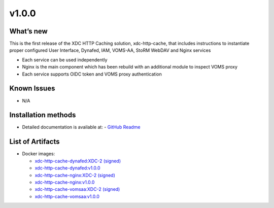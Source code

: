 v1.0.0
------------

What’s new
~~~~~~~~~~

This is the first release of the XDC HTTP Caching solution, xdc-http-cache, that includes instructions
to instantiate proper configured User Interface, Dynafed, IAM, VOMS-AA, StoRM WebDAV and Nginx services

- Each service can be used independently
- Nginx is the main component which has been rebuild with an additional module to inspect VOMS proxy
- Each service supports OIDC token and VOMS proxy authentication

Known Issues
~~~~~~~~~~~~

* N/A

Installation methods
~~~~~~~~~~~~~~~~~~~~

- Detailed documentation is available at:
  - `GitHub Readme <https://github.com/extreme-datacloud/xdc_http_cache/blob/v1.0.0/README.md>`_ 

List of Artifacts
~~~~~~~~~~~~~~~~~

- Docker images:

  - `xdc-http-cache-dynafed:XDC-2 (signed) <https://hub.docker.com/layers/extremedatacloud/xdc-http-cache-dynafed/XDC-2/images/sha256-4c6c660c8325cbe4e0364603bf442aa312955704f09396cf195f375cf15dcd2e?context=repo>`_
  - `xdc-http-cache-dynafed:v1.0.0 <https://hub.docker.com/layers/extremedatacloud/xdc-http-cache-dynafed/v1.0.0/images/sha256-4c6c660c8325cbe4e0364603bf442aa312955704f09396cf195f375cf15dcd2e?context=repo>`_
  - `xdc-http-cache-nginx:XDC-2 (signed) <https://hub.docker.com/layers/extremedatacloud/xdc-http-cache-nginx/XDC-2/images/sha256-fde3f9864408250e0611f44c98140f31887829e2e202207c3af8670d536fc87d?context=repo>`_
  - `xdc-http-cache-nginx:v1.0.0 <https://hub.docker.com/layers/extremedatacloud/xdc-http-cache-nginx/v1.0.0/images/sha256-fde3f9864408250e0611f44c98140f31887829e2e202207c3af8670d536fc87d?context=repo>`_
  - `xdc-http-cache-vomsaa:XDC-2 (signed) <https://hub.docker.com/layers/extremedatacloud/xdc-http-cache-vomsaa/XDC-2/images/sha256-d4f55ffaee64b314fc03e1b1eb50130f24d02b52a42febd5247fb605ffcfccb3?context=repo>`_
  - `xdc-http-cache-vomsaa:v1.0.0 <https://hub.docker.com/layers/extremedatacloud/xdc-http-cache-vomsaa/v1.0.0/images/sha256-d4f55ffaee64b314fc03e1b1eb50130f24d02b52a42febd5247fb605ffcfccb3?context=repo>`_
  



